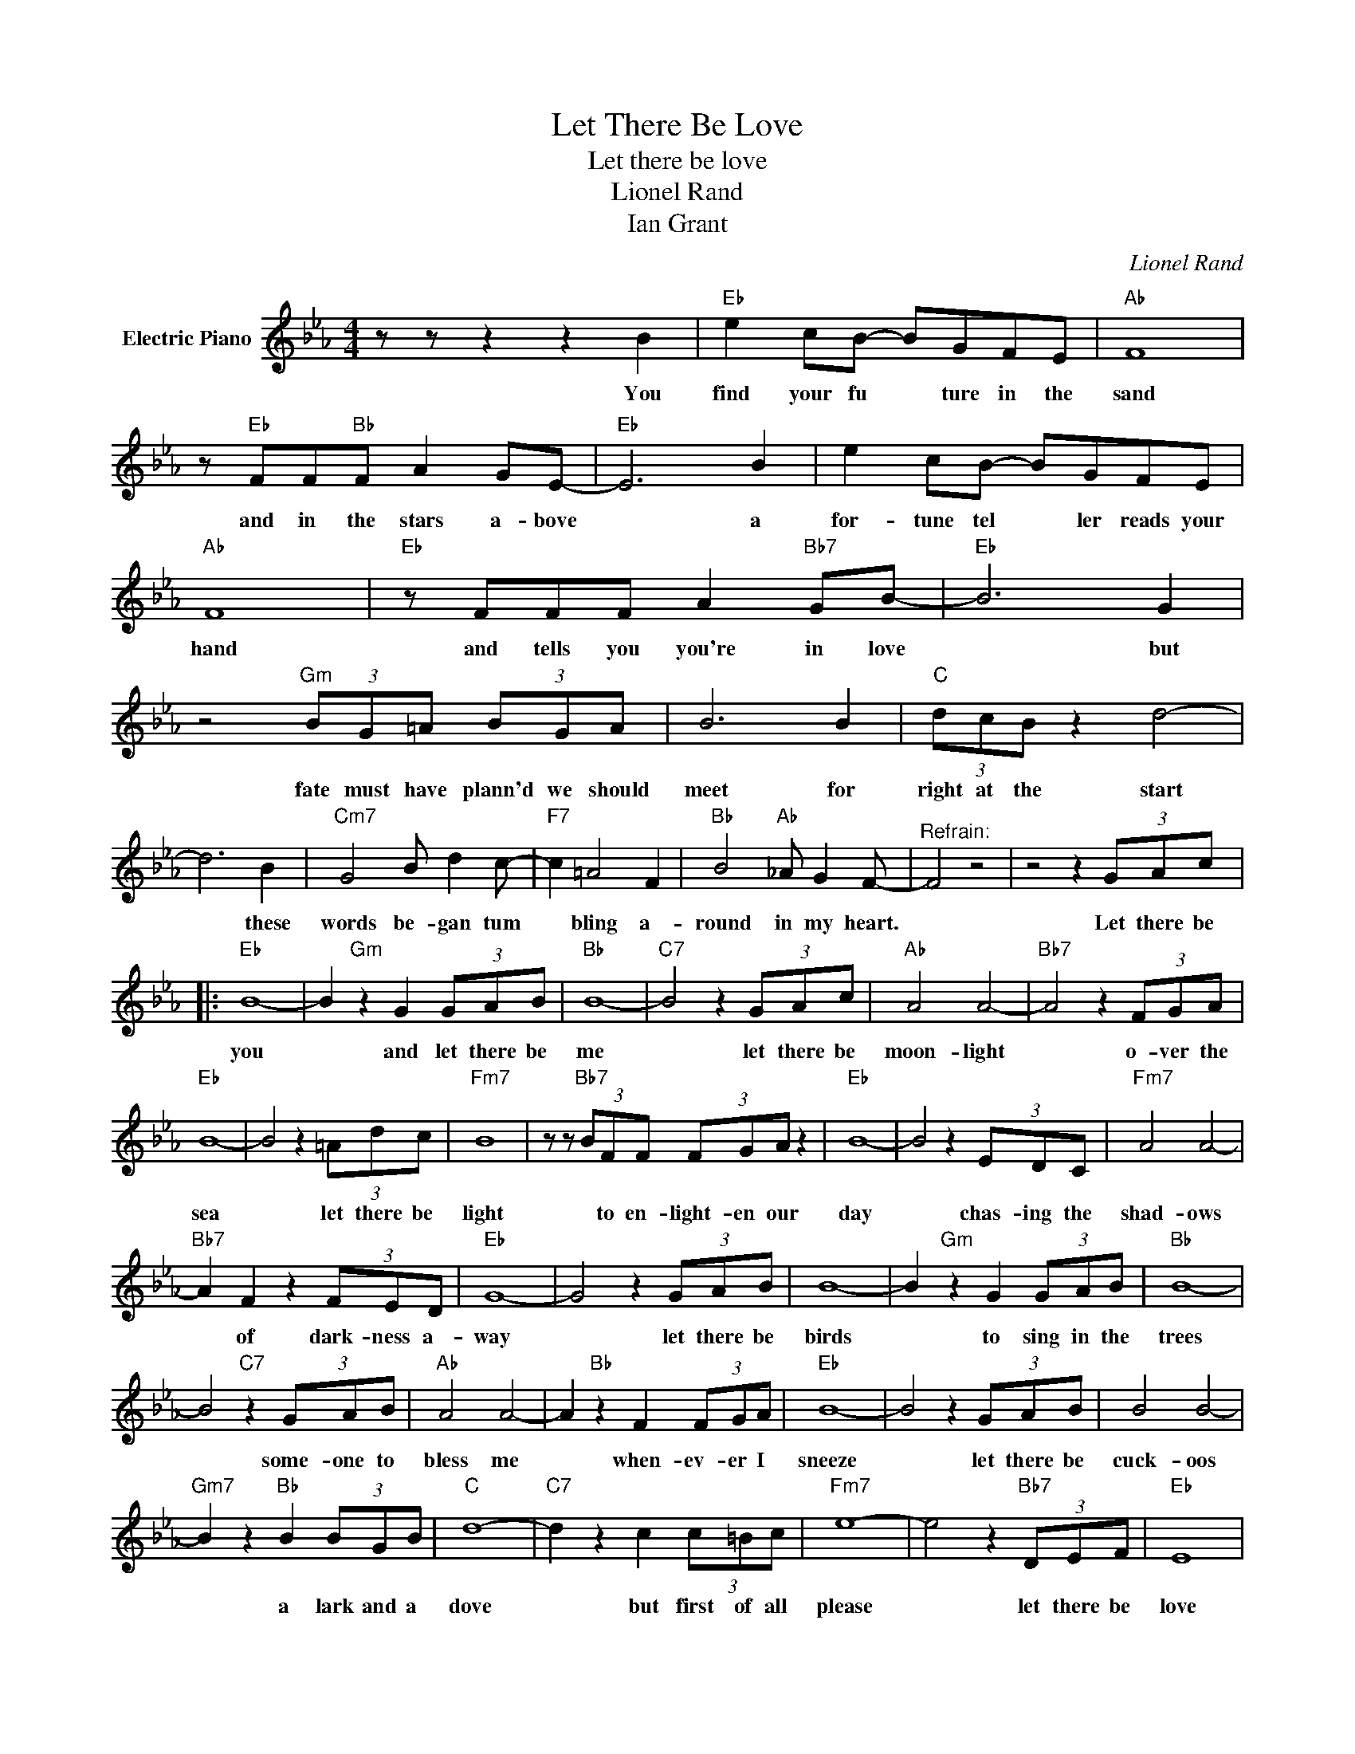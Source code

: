 X:1
T:Let There Be Love
T:Let there be love
T:Lionel Rand
T:Ian Grant
C:Lionel Rand
Z:All Rights Reserved
L:1/8
M:4/4
K:Eb
V:1 treble nm="Electric Piano"
%%MIDI program 4
V:1
 z z z2 z2 B2 |"Eb" e2 cB- BGFE |"Ab" F8 | z"Eb" FF"Bb"F A2 GE- |"Eb" E6 B2 | e2 cB- BGFE | %6
w: You|find your fu * ture in the|sand|and in the stars a- bove|* a|for- tune tel * ler reads your|
"Ab" F8 |"Eb" z FFF A2"Bb7" GB- |"Eb" B6 G2 | z4"Gm" (3BG=A (3BGA | B6 B2 |"C" (3dcB z2 d4- | %12
w: hand|and tells you you're in love|* but|fate must have plann'd we should|meet for|right at the start|
 d6 B2 |"Cm7" G4 B d2 c- |"F7" c2 =A4 F2 |"Bb" B4"Ab" _A G2 F- |"^Refrain:" F4 z4 | z4 z2 (3GAc |: %18
w: * these|words be- gan tum|* bling a-|round in my heart.||Let there be|
"Eb" B8- | B2"Gm" z2 G2 (3GAB |"Bb" B8- |"C7" B4 z2 (3GAc |"Ab" A4 A4- |"Bb7" A4 z2 (3FGA | %24
w: you|* and let there be|me|* let there be|moon- light|* o- ver the|
"Eb" B8- | B4 z2 (3=Adc |"Fm7" B8 | z z"Bb7" (3BFF (3FGA z2 |"Eb" B8- | B4 z2 (3EDC |"Fm7" A4 A4- | %31
w: sea|* let there be|light|* to en- light- en our|day|* chas- ing the|shad- ows|
"Bb7" A2 F2 z2 (3FED |"Eb" G8- | G4 z2 (3GAB | B8- | B2"Gm" z2 G2 (3GAB |"Bb" B8- | %37
w: * of dark- ness a-|way|* let there be|birds|* to sing in the|trees|
 B4"C7" z2 (3GAB |"Ab" A4 A4- | A2"Bb" z2 F2 (3FGA |"Eb" B8- | B4 z2 (3GAB | B4 B4- | %43
w: * some- one to|bless me|* when- ev- er I|sneeze|* let there be|cuck- oos|
"Gm7" B2 z2"Bb" B2 (3BGB |"C" d8- |"C7" d2 z2 c2 (3c=Bc |"Fm7" e8- | e4 z2"Bb7" (3DEF |"Eb" E8 | %49
w: * a lark and a|dove|* but first of all|please|* let there be|love|
"Fm7" z4 z2"Bb7" (3GAB :|"Eb" E8- |"Eb" E4 z4 | z8 | z8 |] %54
w: let there be|love||||

